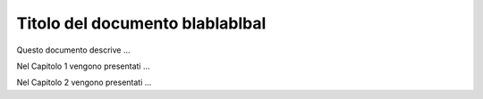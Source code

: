 ####################
Titolo del documento blablablbal
####################


Questo documento descrive ... 

Nel Capitolo 1 vengono presentati ... 

Nel Capitolo 2 vengono presentati ...

